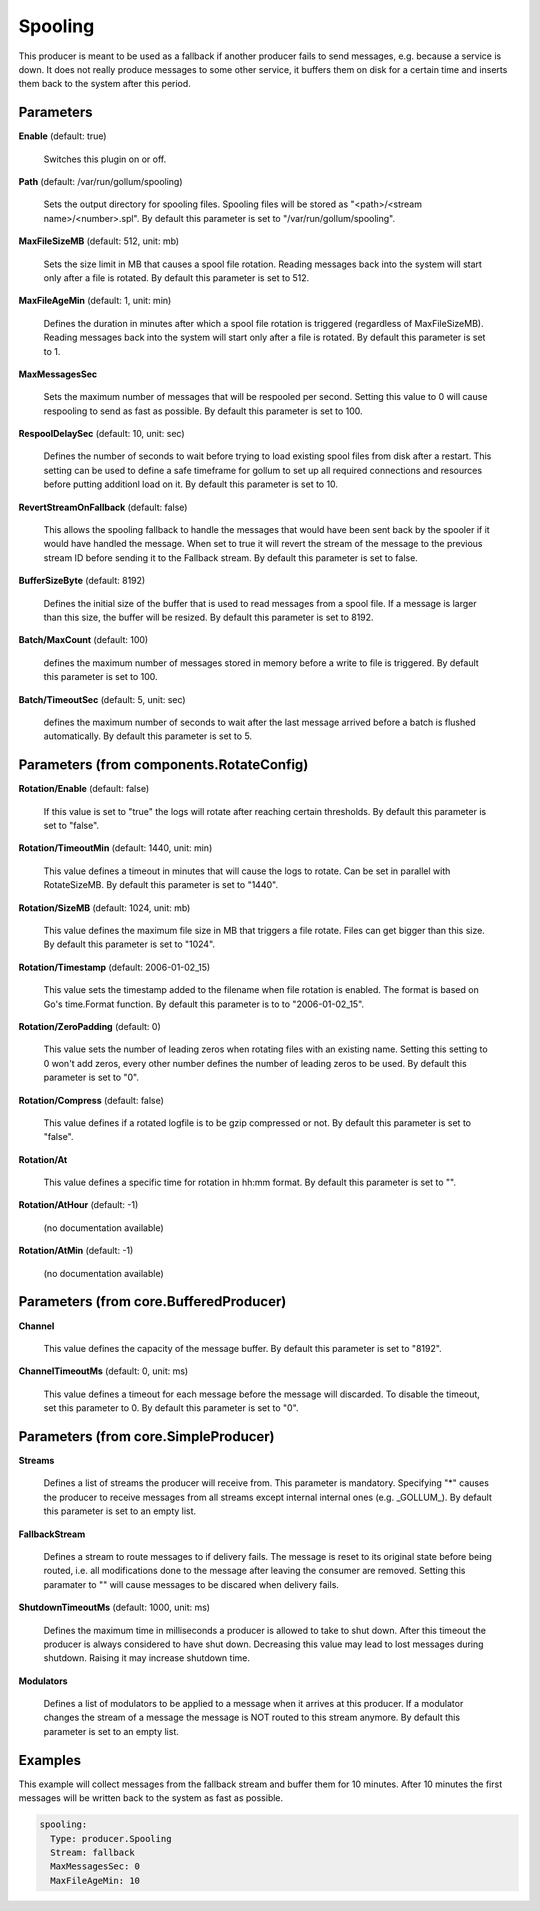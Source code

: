 .. Autogenerated by Gollum RST generator (docs/generator/*.go)

Spooling
========

This producer is meant to be used as a fallback if another producer fails to
send messages, e.g. because a service is down. It does not really produce
messages to some other service, it buffers them on disk for a certain time
and inserts them back to the system after this period.




Parameters
----------

**Enable** (default: true)

  Switches this plugin on or off.
  

**Path** (default: /var/run/gollum/spooling)

  Sets the output directory for spooling files. Spooling files will
  be stored as "<path>/<stream name>/<number>.spl".
  By default this parameter is set to "/var/run/gollum/spooling".
  
  

**MaxFileSizeMB** (default: 512, unit: mb)

  Sets the size limit in MB that causes a spool file rotation.
  Reading messages back into the system will start only after a file is
  rotated.
  By default this parameter is set to 512.
  
  

**MaxFileAgeMin** (default: 1, unit: min)

  Defines the duration in minutes after which a spool file
  rotation is triggered (regardless of MaxFileSizeMB). Reading messages back
  into the system will start only after a file is rotated.
  By default this parameter is set to 1.
  
  

**MaxMessagesSec**

  Sets the maximum number of messages that will be respooled
  per second. Setting this value to 0 will cause respooling to send as fast as
  possible.
  By default this parameter is set to 100.
  
  

**RespoolDelaySec** (default: 10, unit: sec)

  Defines the number of seconds to wait before trying to
  load existing spool files from disk after a restart. This setting can be used
  to define a safe timeframe for gollum to set up all required connections and
  resources before putting additionl load on it.
  By default this parameter is set to 10.
  
  

**RevertStreamOnFallback** (default: false)

  This allows the spooling fallback to handle the
  messages that would have been sent back by the spooler if it would have
  handled the message. When set to true it will revert the stream of the
  message to the previous stream ID before sending it to the Fallback stream.
  By default this parameter is set to false.
  
  

**BufferSizeByte** (default: 8192)

  Defines the initial size of the buffer that is used to read
  messages from a spool file. If a message is larger than this size, the buffer
  will be resized.
  By default this parameter is set to 8192.
  
  

**Batch/MaxCount** (default: 100)

  defines the maximum number of messages stored in memory before
  a write to file is triggered.
  By default this parameter is set to 100.
  
  

**Batch/TimeoutSec** (default: 5, unit: sec)

  defines the maximum number of seconds to wait after the last
  message arrived before a batch is flushed automatically.
  By default this parameter is set to 5.
  
  

Parameters (from components.RotateConfig)
-----------------------------------------

**Rotation/Enable** (default: false)

  If this value is set to "true" the logs will rotate after reaching certain thresholds.
  By default this parameter is set to "false".
  
  

**Rotation/TimeoutMin** (default: 1440, unit: min)

  This value defines a timeout in minutes that will cause the logs to
  rotate. Can be set in parallel with RotateSizeMB.
  By default this parameter is set to "1440".
  
  

**Rotation/SizeMB** (default: 1024, unit: mb)

  This value defines the maximum file size in MB that triggers a file rotate.
  Files can get bigger than this size.
  By default this parameter is set to "1024".
  
  

**Rotation/Timestamp** (default: 2006-01-02_15)

  This value sets the timestamp added to the filename when file rotation
  is enabled. The format is based on Go's time.Format function.
  By default this parameter is to to "2006-01-02_15".
  
  

**Rotation/ZeroPadding** (default: 0)

  This value sets the number of leading zeros when rotating files with
  an existing name. Setting this setting to 0 won't add zeros, every other
  number defines the number of leading zeros to be used.
  By default this parameter is set to "0".
  
  

**Rotation/Compress** (default: false)

  This value defines if a rotated logfile is to be gzip compressed or not.
  By default this parameter is set to "false".
  
  

**Rotation/At**

  This value defines a specific time for rotation in hh:mm format.
  By default this parameter is set to "".
  
  

**Rotation/AtHour** (default: -1)

  (no documentation available)
  

**Rotation/AtMin** (default: -1)

  (no documentation available)
  

Parameters (from core.BufferedProducer)
---------------------------------------

**Channel**

  This value defines the capacity of the message buffer.
  By default this parameter is set to "8192".
  
  

**ChannelTimeoutMs** (default: 0, unit: ms)

  This value defines a timeout for each message
  before the message will discarded. To disable the timeout, set this
  parameter to 0.
  By default this parameter is set to "0".
  
  

Parameters (from core.SimpleProducer)
-------------------------------------

**Streams**

  Defines a list of streams the producer will receive from. This
  parameter is mandatory. Specifying "*" causes the producer to receive messages
  from all streams except internal internal ones (e.g. _GOLLUM_).
  By default this parameter is set to an empty list.
  
  

**FallbackStream**

  Defines a stream to route messages to if delivery fails.
  The message is reset to its original state before being routed, i.e. all
  modifications done to the message after leaving the consumer are removed.
  Setting this paramater to "" will cause messages to be discared when delivery
  fails.
  
  

**ShutdownTimeoutMs** (default: 1000, unit: ms)

  Defines the maximum time in milliseconds a producer is
  allowed to take to shut down. After this timeout the producer is always
  considered to have shut down.  Decreasing this value may lead to lost
  messages during shutdown. Raising it may increase shutdown time.
  
  

**Modulators**

  Defines a list of modulators to be applied to a message when
  it arrives at this producer. If a modulator changes the stream of a message
  the message is NOT routed to this stream anymore.
  By default this parameter is set to an empty list.
  
  

Examples
--------

This example will collect messages from the fallback stream and buffer them
for 10 minutes. After 10 minutes the first messages will be written back to
the system as fast as possible.

.. code-block:: yaml

	 spooling:
	   Type: producer.Spooling
	   Stream: fallback
	   MaxMessagesSec: 0
	   MaxFileAgeMin: 10





